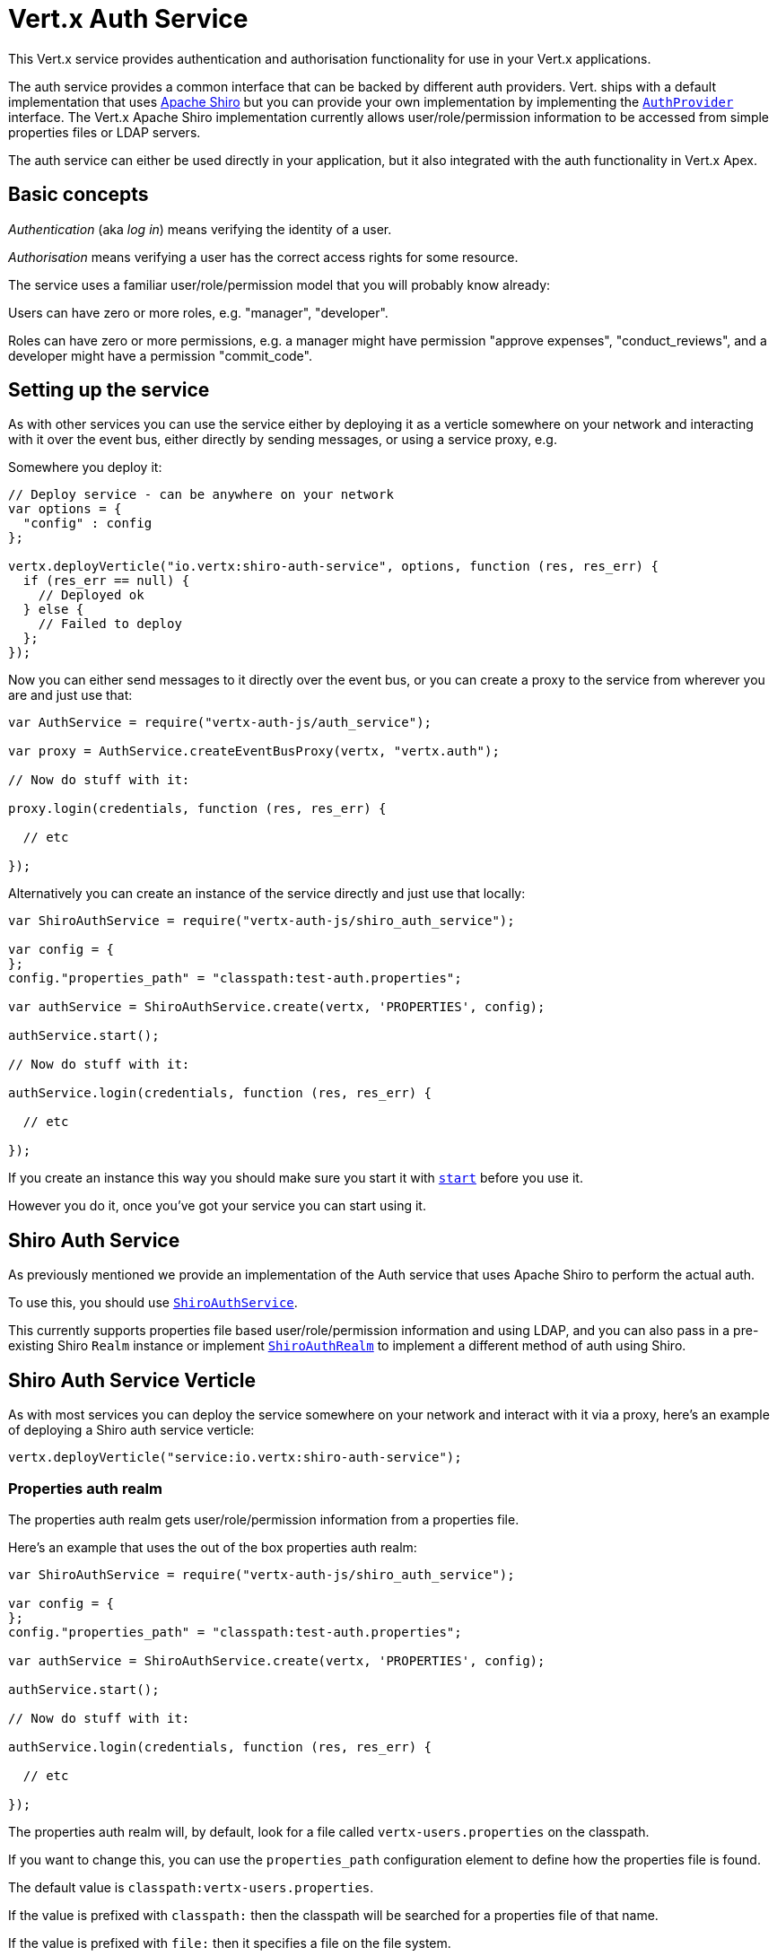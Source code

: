 = Vert.x Auth Service

This Vert.x service provides authentication and authorisation functionality for use in your Vert.x applications.

The auth service provides a common interface that can be backed by different auth providers. Vert. ships with a
default implementation that uses http://shiro.apache.org/[Apache Shiro] but you can provide your own implementation
by implementing the `link:jsdoc/auth_provider-AuthProvider.html[AuthProvider]` interface. The Vert.x Apache Shiro implementation
currently allows user/role/permission information to be accessed from simple properties files or LDAP servers.

The auth service can either be used directly in your application, but it also integrated with the auth functionality
in Vert.x Apex.

== Basic concepts

_Authentication_ (aka _log in_) means verifying the identity of a user.

_Authorisation_ means verifying a user has the correct access rights for some resource.

The service uses a familiar user/role/permission model that you will probably know already:

Users can have zero or more roles, e.g. "manager", "developer".

Roles can have zero or more permissions, e.g. a manager might have permission "approve expenses", "conduct_reviews",
and a developer might have a permission "commit_code".

== Setting up the service

As with other services you can use the service either by deploying it as a verticle somewhere on your network and
interacting with it over the event bus, either directly by sending messages, or using a service proxy, e.g.

Somewhere you deploy it:

[source,java]
----

// Deploy service - can be anywhere on your network
var options = {
  "config" : config
};

vertx.deployVerticle("io.vertx:shiro-auth-service", options, function (res, res_err) {
  if (res_err == null) {
    // Deployed ok
  } else {
    // Failed to deploy
  };
});

----

Now you can either send messages to it directly over the event bus, or you can create a proxy to the service
from wherever you are and just use that:

[source,java]
----
var AuthService = require("vertx-auth-js/auth_service");

var proxy = AuthService.createEventBusProxy(vertx, "vertx.auth");

// Now do stuff with it:

proxy.login(credentials, function (res, res_err) {

  // etc

});

----

Alternatively you can create an instance of the service directly and just use that locally:

[source,java]
----
var ShiroAuthService = require("vertx-auth-js/shiro_auth_service");

var config = {
};
config."properties_path" = "classpath:test-auth.properties";

var authService = ShiroAuthService.create(vertx, 'PROPERTIES', config);

authService.start();

// Now do stuff with it:

authService.login(credentials, function (res, res_err) {

  // etc

});


----

If you create an instance this way you should make sure you start it with `link:jsdoc/auth_service-AuthService.html#start[start]`
before you use it.

However you do it, once you've got your service you can start using it.

== Shiro Auth Service

As previously mentioned we provide an implementation of the Auth service that uses Apache Shiro to perform the
actual auth.

To use this, you should use `link:jsdoc/shiro_auth_service-ShiroAuthService.html[ShiroAuthService]`.

This currently supports properties file based user/role/permission information and using LDAP, and you can also pass
in a pre-existing Shiro `Realm` instance or implement `link:jsdoc/shiro_auth_realm-ShiroAuthRealm.html[ShiroAuthRealm]` to implement
a different method of auth using Shiro.

== Shiro Auth Service Verticle

As with most services you can deploy the service somewhere on your network and interact with it via a proxy, here's
an example of deploying a Shiro auth service verticle:

[source,java]
----

vertx.deployVerticle("service:io.vertx:shiro-auth-service");


----

=== Properties auth realm

The properties auth realm gets user/role/permission information from a properties file.

Here's an example that uses the out of the box properties auth realm:

[source,java]
----
var ShiroAuthService = require("vertx-auth-js/shiro_auth_service");

var config = {
};
config."properties_path" = "classpath:test-auth.properties";

var authService = ShiroAuthService.create(vertx, 'PROPERTIES', config);

authService.start();

// Now do stuff with it:

authService.login(credentials, function (res, res_err) {

  // etc

});


----

The properties auth realm will, by default, look for a file called `vertx-users.properties`
on the classpath.

If you want to change this, you can use the `properties_path` configuration element to define how the properties
file is found.

The default value is `classpath:vertx-users.properties`.

If the value is prefixed with `classpath:` then the classpath will be searched for a properties file of that name.

If the value is prefixed with `file:` then it specifies a file on the file system.

If the value is prefixed with `url:` then it specifies a URL from where to load the properties.

The properties file should have the following structure:

Each line should either contain the username, password and roles for a user or the permissions in a role.

For a user line it should be of the form:

 user.{username}={password},{roleName1},{roleName2},...,{roleNameN}

For a role line it should be of the form:

 role.{roleName}={permissionName1},{permissionName2},...,{permissionNameN}

Here's an example:
----
user.tim = mypassword,administrator,developer
user.bob = hispassword,developer
user.joe = anotherpassword,manager
role.administrator=*
role.manager=play_golf,say_buzzwords
role.developer=do_actual_work
----

When describing roles a wildcard `*` can be used to indicate that the role has all permissions

=== LDAP auth realm

The LDAP auth realm gets user/role/permission information from an LDAP server.

The following configuration properties are used to configure the LDAP realm:

`ldap-user-dn-template`:: this is used to determine the actual lookup to use when looking up a user with a particular
id. An example is `uid={0},ou=users,dc=foo,dc=com` - the element `{0}` is substituted with the user id to create the
actual lookup. This setting is mandatory.
`ldap_url`:: the url to the LDAP server. The url must start with `ldap://` and a port must be specified.
An example is `ldap:://myldapserver.mycompany.com:10389`
`ldap-authentication-mechanism`:: TODO
`ldap-context-factory-class-name`:: TODO
`ldap-pooling-enabled`:: TODO
`ldap-referral`:: TODO
`ldap-system-username`:: TODO
`ldap-system-password`:: TODO

== Using non Shiro Auth implementations

If you want to use a different auth provider with the Auth service, you should implement `link:jsdoc/auth_provider-AuthProvider.html[AuthProvider]`.

You can then create a local instance of the AuthService with:

[source,js]
----
var AuthService = require("vertx-auth-js/auth_service");

var config = {
};
config."your_config_property" = "blah";

var authService = AuthService.create(vertx, myAuthProvider, config);

authService.start();


----

Or to to deploy an verticle instance:

[source,js]
----

var config = {
};
config."provider_class_name" = "com.mycompany.myproject.MyAuthProviderClass";
config."your_config_property" = "blah";

var options = {
  "config" : config
};

vertx.deployVerticle("service:io.vertx:auth-service", options);


----

== Using the API

The auth service API is described with `link:jsdoc/auth_service-AuthService.html[AuthService]`.

It contains method to login and check roles and permissions.

=== Authentication - login / logout

You use `link:jsdoc/auth_service-AuthService.html#login[login]` to login a user. The argument to log-in is a `link:jsdoc/json_object-JsonObject.html[JsonObject]`
representing the _credentials_ of the user.

Often the credentials will just be a `username` string field and a `password` string field - and this is what is
expected by the out of the box Apache Shiro provider, but other providers might use other data for credentials that's
why we keep it as a general JSON object.

The result of the login is returned in the result handler. If the login is successful a string login-ID will be returned
as the result. This is a unique secure UUID that identifies the login session. The login ID should be used if you
later want to authorise the user, i.e. check whether they have permissions or roles.

Here's an example of a login:

[source,js]
----

var credentials = {
  "username" : "tim",
  "password" : "wibble"
};

authService.login(credentials, function (res, res_err) {

  if (res_err == null) {

    // Login successful!

    // The login ID is needed if you later want to authorise a user

    var loginID = res;

  } else {

    // Login failed.

    var reason = res_err.getMessage();

  };
});

----

The login session ID provided at login will be valid as long as the login hasn't timed out or been explicitly
logged out.

The default time it remains valid is 30 minutes. If you want to use a different value of timeout you can specify that
by calling `link:jsdoc/auth_service-AuthService.html#loginWithTimeout[loginWithTimeout]`.

To prevent a login timing out, you can call `link:jsdoc/auth_service-AuthService.html#refreshLoginSession[refreshLoginSession]` specifying
the login ID. The login will timeout if it remains unrefreshed for greater than the timeout period.

[source,js]
----

authService.refreshLoginSession(loginID, function (res, res_err) {

  if (res_err == null) {

    // Refreshed ok

  } else {

    // Not refreshed ok - probably the login has already timed out or doesn't exist.
  };
});

----

You can explicitly logout a user with `link:jsdoc/auth_service-AuthService.html#logout[logout]` specifying the login ID:

[source,js]
----

authService.logout(loginID, function (res, res_err) {

  if (res_err == null) {

    // Logged out ok

  } else {

    // Failed to logout - probably the login has already timed out or doesn't exist.

  };
});

----

=== Authorisation

Authorisation means checking whether the user has the right roles or permissions.

In order to check roles or permissions the user must first be logged-in and you must have a valid login session ID
as described in the previous section.

To check if a user has a specific role you use `link:jsdoc/auth_service-AuthService.html#hasRole[hasRole]` specifying the login ID
and the role.

The result of the check is returned in the handler. If the check didn't occur - e.g. the login ID is not valid, a
failure will be returned in the handler, otherwise it will return a boolean - true if the user has the role
or false if they don't have the role.

[source,js]
----

authService.hasRole(loginID, "manager", function (res, res_err) {

  if (res_err == null) {

    var hasRole = res;

    if (hasRole) {

      // do something

    } else {

      // do something else

    };

  } else {

    // Something went wrong - maybe the user is not logged in?
  };

});

----

You can also check multiple roles at the same time with `link:jsdoc/auth_service-AuthService.html#hasRoles[hasRoles]`. In this
case you will return a true result only if the user has _all_ the specified roles.

In the same way as checking roles, you can check permissions too. To this you use
`link:jsdoc/auth_service-AuthService.html#hasPermission[hasPermission]` and
`link:jsdoc/auth_service-AuthService.html#hasPermissions[hasPermissions]` in the exact same way as roles.

Authorisations are cached for the length of the login. This means that the first time you do authorisation for a user
it will go the auth provider, but the second time you do it with the same roles and permissions it will not call the
auth provider but will return the cached value.

This allows better performance but bear in mind that if the roles
or permissions for a user change in the provider while the login session is valid and when they have already been
cached in the auth service, then the auth service won't see the changes in the provider until a new login session
is started.